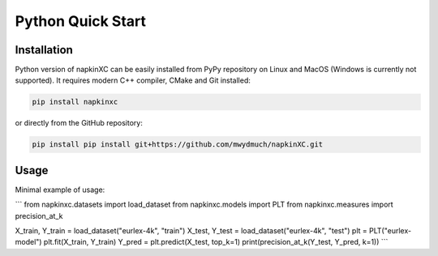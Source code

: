Python Quick Start
==================

Installation
------------

Python version of napkinXC can be easily installed from PyPy repository on Linux and MacOS (Windows is currently not supported).
It requires modern C++ compiler, CMake and Git installed:

.. code:: sh

    pip install napkinxc

or directly from the GitHub repository:

.. code:: sh

    pip install pip install git+https://github.com/mwydmuch/napkinXC.git


Usage
-----

Minimal example of usage:

```
from napkinxc.datasets import load_dataset
from napkinxc.models import PLT
from napkinxc.measures import precision_at_k

X_train, Y_train = load_dataset("eurlex-4k", "train")
X_test, Y_test = load_dataset("eurlex-4k", "test")
plt = PLT("eurlex-model")
plt.fit(X_train, Y_train)
Y_pred = plt.predict(X_test, top_k=1)
print(precision_at_k(Y_test, Y_pred, k=1))
```




